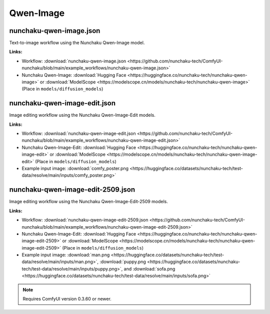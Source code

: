 Qwen-Image
==========

.. _nunchaku-qwen-image-json:

nunchaku-qwen-image.json
------------------------

.. image:: https://huggingface.co/datasets/nunchaku-tech/cdn/resolve/main/ComfyUI-nunchaku/workflows/nunchaku-qwen-image.png
    :alt: nunchaku-qwen-image.json
    :target: https://github.com/nunchaku-tech/ComfyUI-nunchaku/blob/main/example_workflows/nunchaku-qwen-image.json

Text-to-image workflow using the Nunchaku Qwen-Image model.

**Links:**

- Workflow: :download:`nunchaku-qwen-image.json <https://github.com/nunchaku-tech/ComfyUI-nunchaku/blob/main/example_workflows/nunchaku-qwen-image.json>`
- Nunchaku Qwen-Image: :download:`Hugging Face <https://huggingface.co/nunchaku-tech/nunchaku-qwen-image>` or :download:`ModelScope <https://modelscope.cn/models/nunchaku-tech/nunchaku-qwen-image>`
  (Place in ``models/diffusion_models``)

.. seealso::
    See nodes :ref:`nunchaku-qwen-image-dit-loader`.

.. _nunchaku-qwen-image-edit-json:

nunchaku-qwen-image-edit.json
-----------------------------

.. image:: https://huggingface.co/datasets/nunchaku-tech/cdn/resolve/main/ComfyUI-nunchaku/workflows/nunchaku-qwen-image-edit.png
    :alt: nunchaku-qwen-image-edit.json
    :target: https://github.com/nunchaku-tech/ComfyUI-nunchaku/blob/main/example_workflows/nunchaku-qwen-image-edit.json

Image editing workflow using the Nunchaku Qwen-Image-Edit models.

**Links:**

- Workflow: :download:`nunchaku-qwen-image-edit.json <https://github.com/nunchaku-tech/ComfyUI-nunchaku/blob/main/example_workflows/nunchaku-qwen-image-edit.json>`
- Nunchaku Qwen-Image-Edit: :download:`Hugging Face <https://huggingface.co/nunchaku-tech/nunchaku-qwen-image-edit>` or :download:`ModelScope <https://modelscope.cn/models/nunchaku-tech/nunchaku-qwen-image-edit>`
  (Place in ``models/diffusion_models``)
- Example input image: :download:`comfy_poster.png <https://huggingface.co/datasets/nunchaku-tech/test-data/resolve/main/inputs/comfy_poster.png>`

.. seealso::
    See nodes :ref:`nunchaku-qwen-image-dit-loader`.

.. _nunchaku-qwen-image-edit-2509-json:

nunchaku-qwen-image-edit-2509.json
----------------------------------

.. image:: https://huggingface.co/datasets/nunchaku-tech/cdn/resolve/main/ComfyUI-nunchaku/workflows/nunchaku-qwen-image-edit-2509.png
   :alt: nunchaku-qwen-image-edit-2509.json
   :target: https://github.com/nunchaku-tech/ComfyUI-nunchaku/blob/main/example_workflows/nunchaku-qwen-image-edit-2509.json

Image editing workflow using the Nunchaku Qwen-Image-Edit-2509 models.

**Links:**

- Workflow: :download:`nunchaku-qwen-image-edit-2509.json <https://github.com/nunchaku-tech/ComfyUI-nunchaku/blob/main/example_workflows/nunchaku-qwen-image-edit-2509.json>`
- Nunchaku Qwen-Image-Edit: :download:`Hugging Face <https://huggingface.co/nunchaku-tech/nunchaku-qwen-image-edit-2509>` or :download:`ModelScope <https://modelscope.cn/models/nunchaku-tech/nunchaku-qwen-image-edit-2509>`
  (Place in ``models/diffusion_models``)
- Example input image: :download:`man.png <https://huggingface.co/datasets/nunchaku-tech/test-data/resolve/main/inputs/man.png>`, :download:`puppy.png <https://huggingface.co/datasets/nunchaku-tech/test-data/resolve/main/inputs/puppy.png>`, and :download:`sofa.png <https://huggingface.co/datasets/nunchaku-tech/test-data/resolve/main/inputs/sofa.png>`

.. note::
   Requires ComfyUI version 0.3.60 or newer.

.. seealso::
    See nodes :ref:`nunchaku-qwen-image-dit-loader`.
